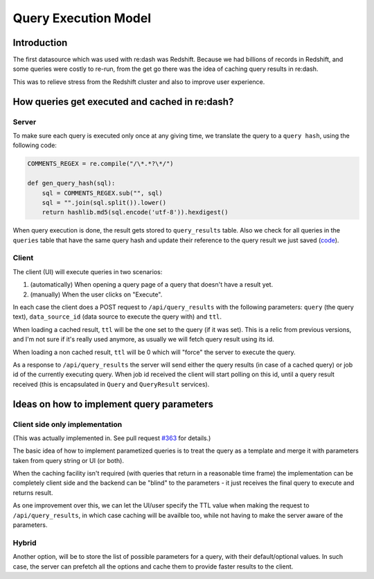Query Execution Model
#####################

Introduction
============

The first datasource which was used with re:dash was Redshift. Because
we had billions of records in Redshift, and some queries were costly to
re-run, from the get go there was the idea of caching query results in
re:dash.

This was to relieve stress from the Redshift cluster and also to improve
user experience.

How queries get executed and cached in re:dash?
===============================================

Server
------

To make sure each query is executed only once at any giving time, we
translate the query to a ``query hash``, using the following code:

.. code:: python

    COMMENTS_REGEX = re.compile("/\*.*?\*/")

    def gen_query_hash(sql):
        sql = COMMENTS_REGEX.sub("", sql)
        sql = "".join(sql.split()).lower()
        return hashlib.md5(sql.encode('utf-8')).hexdigest()

When query execution is done, the result gets stored to
``query_results`` table. Also we check for all queries in the
``queries`` table that have the same query hash and update their
reference to the query result we just saved
(`code <https://github.com/getredash/redash/blob/master/redash/models.py#L235>`__).

Client
------

The client (UI) will execute queries in two scenarios:

1. (automatically) When opening a query page of a query that doesn't
   have a result yet.
2. (manually) When the user clicks on "Execute".

In each case the client does a POST request to ``/api/query_results``
with the following parameters: ``query`` (the query text),
``data_source_id`` (data source to execute the query with) and ``ttl``.

When loading a cached result, ``ttl`` will be the one set to the query
(if it was set). This is a relic from previous versions, and I'm not
sure if it's really used anymore, as usually we will fetch query result
using its id.

When loading a non cached result, ``ttl`` will be 0 which will "force"
the server to execute the query.

As a response to ``/api/query_results`` the server will send either the
query results (in case of a cached query) or job id of the currently
executing query. When job id received the client will start polling on
this id, until a query result received (this is encapsulated in
``Query`` and ``QueryResult`` services).

Ideas on how to implement query parameters
==========================================

Client side only implementation
-------------------------------

(This was actually implemented in. See pull request `#363 <https://github.com/getredash/redash/pull/363>`__ for details.)

The basic idea of how to implement parametized queries is to treat the
query as a template and merge it with parameters taken from query string
or UI (or both).

When the caching facility isn't required (with queries that return in a
reasonable time frame) the implementation can be completely client side
and the backend can be "blind" to the parameters - it just receives the
final query to execute and returns result.

As one improvement over this, we can let the UI/user specify the TTL
value when making the request to ``/api/query_results``, in which case
caching will be availble too, while not having to make the server aware
of the parameters.

Hybrid
------

Another option, will be to store the list of possible parameters for a
query, with their default/optional values. In such case, the server can
prefetch all the options and cache them to provide faster results to the
client.
